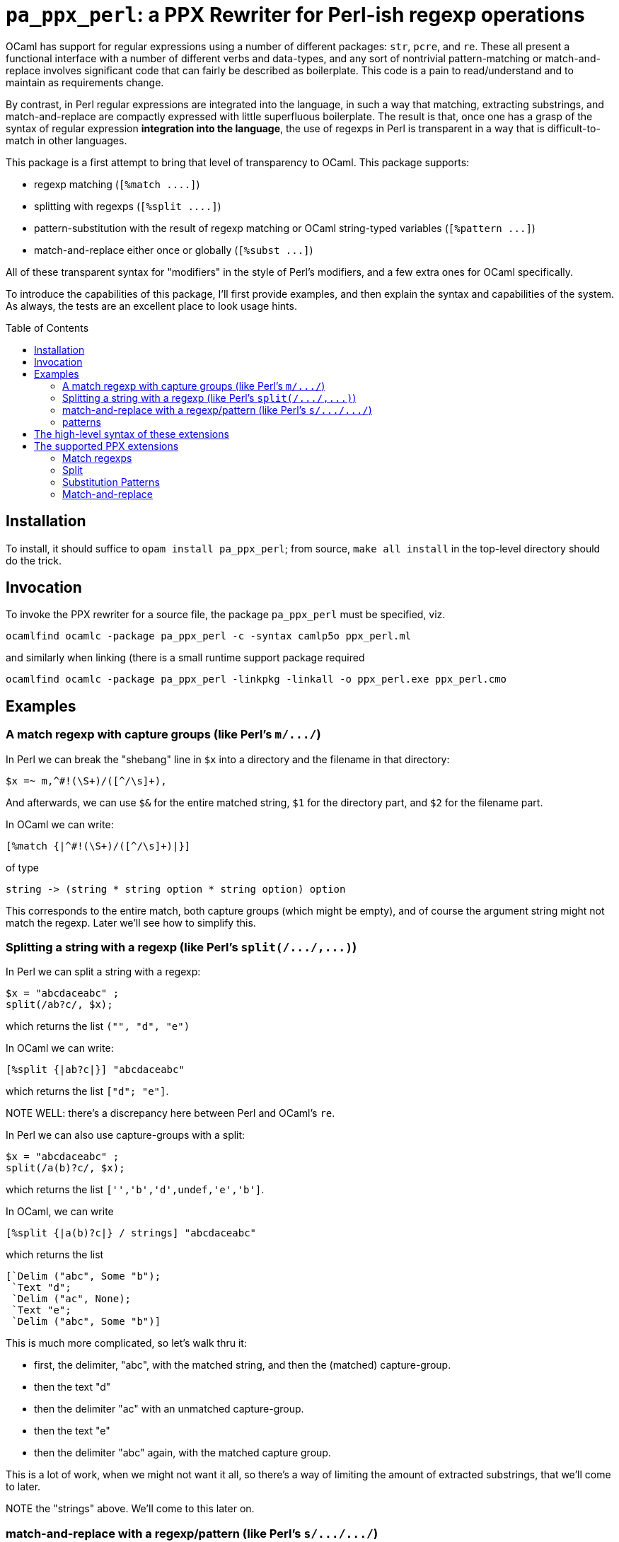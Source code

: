 `pa_ppx_perl`: a PPX Rewriter for Perl-ish regexp operations
============================================================
:toc:
:toc-placement: preamble

OCaml has support for regular expressions using a number of different
packages: `str`, `pcre`, and `re`.  These all present a functional
interface with a number of different verbs and data-types, and any
sort of nontrivial pattern-matching or match-and-replace involves
significant code that can fairly be described as boilerplate.  This
code is a pain to read/understand and to maintain as requirements
change.

By contrast, in Perl regular expressions are integrated into the
language, in such a way that matching, extracting substrings, and
match-and-replace are compactly expressed with little superfluous
boilerplate.  The result is that, once one has a grasp of the syntax
of regular expression *integration into the language*, the use of
regexps in Perl is transparent in a way that is difficult-to-match in
other languages.

This package is a first attempt to bring that level of transparency to
OCaml.  This package supports:

* regexp matching (`[%match ....]`)
* splitting with regexps (`[%split ....]`)
* pattern-substitution with the result of regexp matching or OCaml string-typed variables (`[%pattern ...]`)
* match-and-replace either once or globally (`[%subst ...]`)

All of these transparent syntax for "modifiers" in the style of Perl's
modifiers, and a few extra ones for OCaml specifically.

To introduce the capabilities of this package, I'll first provide
examples, and then explain the syntax and capabilities of the
system. As always, the tests are an excellent place to look usage
hints.

== Installation

To install, it should suffice to `opam install pa_ppx_perl`; from
source, `make all install` in the top-level directory should do the
trick.

== Invocation

To invoke the PPX rewriter for a source file, the package
`pa_ppx_perl` must be specified, viz.

```
ocamlfind ocamlc -package pa_ppx_perl -c -syntax camlp5o ppx_perl.ml
```
and similarly when linking (there is a small runtime support package required
```
ocamlfind ocamlc -package pa_ppx_perl -linkpkg -linkall -o ppx_perl.exe ppx_perl.cmo
```

== Examples

=== A match regexp with capture groups (like Perl's `m/.../`)

In Perl we can break the "shebang" line in `$x` into a directory and
the filename in that directory:

```
$x =~ m,^#!(\S+)/([^/\s]+),
```

And afterwards, we can use `$&` for the entire matched string, `$1`
for the directory part, and `$2` for the filename part.

In OCaml we can write:

```
[%match {|^#!(\S+)/([^/\s]+)|}]
```
of type
```
string -> (string * string option * string option) option
```

This corresponds to the entire match, both capture groups (which might
be empty), and of course the argument string might not match the
regexp.  Later we'll see how to simplify this.

=== Splitting a string with a regexp (like Perl's `split(/.../,...)`)

In Perl we can split a string with a regexp:

```
$x = "abcdaceabc" ;
split(/ab?c/, $x);
```

which returns the list `("", "d", "e")`

In OCaml we can write:

```
[%split {|ab?c|}] "abcdaceabc"
```
which returns the list `["d"; "e"]`.

NOTE WELL: there's a discrepancy here between Perl and OCaml's `re`.

In Perl we can also use capture-groups with a split:


```
$x = "abcdaceabc" ;
split(/a(b)?c/, $x);
```
which returns the list `['','b','d',undef,'e','b']`.

In OCaml, we can write
```
[%split {|a(b)?c|} / strings] "abcdaceabc"
```
which returns the list
```
[`Delim ("abc", Some "b");
 `Text "d";
 `Delim ("ac", None);
 `Text "e";
 `Delim ("abc", Some "b")]
```

This is much more complicated, so let's walk thru it:

* first, the delimiter, "abc", with the matched string, and then the (matched) capture-group.
* then the text "d"
* then the delimiter "ac" with an unmatched capture-group.
* then the text "e"
* then the delimiter "abc" again, with the matched capture group.

This is a lot of work, when we might not want it all, so there's a way
of limiting the amount of extracted substrings, that we'll come to
later.

NOTE the "strings" above. We'll come to this later on.

=== match-and-replace with a regexp/pattern (like Perl's `s/.../.../`)

In Perl we can match-and-replace:

```
$x = "abc\nabc"; $x =~ s,a(bc),<<$1>>,;
```
or (to refere to local Perl variables)
```
$lhs = "<<" ; $rhs = ">>" ;
$x = "abc\nabc"; $x =~ s,a(bc),${lhs}$1${rhs},;
```
and afterward, `$x` has value `"<<bc>>\nabc"`.

In OCaml we can do the same:

```
[%subst {|a(bc)|} / {|<<$1>>|}] "abc\nabc"
```
or (to refer to local OCaml variables)
```
let lhs = "<<" ;;
let rhs = ">>" ;;
[%subst {|a(bc)|} / {|${lhs}$1${rhs}|}] "abc\nabc"
```
with value `"<<bc>>\nabc"`.

In Perl instead of a *pattern* for the right-hand-side of the
substition, we can use a Perl expression, in which special variables
can be used to access the capture-groups:

```
$lhs = "<<" ; $rhs = ">>" ;
$x = "abc\nabc"; $x =~ s,a(bc),$lhs . $1 . $rhs,e;
```

and likewise in OCaml:

```
let lhs = "<<" ;;
let rhs = ">>" ;;
[%subst {|a(bc)|} / {|lhs ^ $1$ ^ rhs|} / e] "abc\nabc"
```

NOTE the difference in the way that capture-groups are named in the
pattern vs. in the expression.  This is due to the need to conform to
Camlp5 antiquotation syntax.

=== patterns

Implicit in Perl's `s/re/pat/` match-and-replace operation is the idea
of a *pattern*.  Such a pattern can be either a string with
antiquotations for variables and capture-groups, or a Perl expression
with antiquotations for capture-groups (since expressions already
include variables).  So in OCaml we have a type of "pattern" for this,
and we've already seen both kinds just above.

First there are strings with antiquotations for variables and capture-groups:

```
[%pattern {|<<$1>>|}}
```
or
```
{|${lhs}$1${rhs}|}]
```
and then there expression with antiquotations for capture-groups:
```
[%pattern {|lhs ^ $1$ ^ rhs|} / e]
```

NOTE that just as in Perl `s///`, to indicate that the pattern is an
expression, we use the "modifier `e`.

In a string pattern, antiquotations are either `${varname}` or (for
capture groups) `$N` (or `${N}`) (where `N` is an integer constant).
In an expression variables are already expressible, and capture groups
are expressed as `$N$` (where `N` is an integer constant).

A pattern that doesn't have any capture-groups has type `string`; a
pattern that does have capture-groups has type `Re.Group.t -> string`
(since those capture-groups will have to be taken from some
already-matched regexp, and a matched regexp produces a `Re.Group.t`).

== The high-level syntax of these extensions

The extensions all have common syntax aspects.  Extensions look like:

* `[%match *regexp*]`
* `[%match *regexp* / *modifiers*]`
* `[%split *regexp*]`
* `[%split *regexp* / *modifiers*]`
* `[%pattern *pattern*]`
* `[%pattern *pattern* / *modifiers*]`
* `[%subst *regexp* / *pattern*]`
* `[%subst *regexp* / *pattern* / *modifiers*]`

== The supported PPX extensions



=== Match regexps

```
[%match {|...re...|}]
```

type:
```
string -> result
```

Modifiers

`i`:: case-insensitive matching
`exc`:: use exception match-failure instead option
`group`:: return the `Re.Group.t` object
`strings`:: [DEFAULT] return tuple of `string option` components for capture group

The type of result varies depending whether we're using exceptions for
match-failure or not.

If using exceptions, then the type of result is:
```
string * string option * ... * string option
```

where the # of `string option` corresponds to the # of actual capture groups in the regexp.

If using option, then the type of result is as above, but wrapped in an `option`.
For a regexp without any captures, this becomes `string option`

=== Split

```
[%split {|re-without-captures|}]
```

type: `string -> string list`

```
[%split {|re-with-captures|}]
```

type: 
```
string -> [`Text of string | `Delim of result]
```

The result is as in match regexps.

=== Substitution Patterns

```
[%pattern {|...pattern...|}]
```

```
[%pattern {|...expr...|} / e]
```

type: if the pattern uses any capture-group expressions (viz. `$1`, or `$1$`) then `Re.Group.t -> string`
else `string`.

In the first case, the pattern can contain $N or ${N} (where N is an
integer) and these will be replaced with calls to the N-th capture
group (where None gets mapped to the emptry string).  Other instances
of ${...} are treated as antiquotations and mapped to expressions.

In the second case, the expression is within a string, and can contain
$N$ (where N is an integer) and these are treated as $N above.  The
expression is parsed by the current parser, then that AST is used for
the r.h.s. of the pattern.

So both syntaxes support both capture-variables ($N/${N} vs. $N$) and
antiquotations (${...} vs plain expressions)

=== Match-and-replace

```
[%subst {|...re...|} / {|...pattern...|}]
```

```
[%subst {|...re...|} / {|...pattern...|} / ...modifiers...]
```

type: `string -> string`

This combines match-regexps and substitutions-patterns, and should be
understood as like the perl

```
s/re/pat/
```

Modifiers

`i` :: case-insensitive matching
`g` :: replace all matches
`e` :: pattern is an OCaml expression
